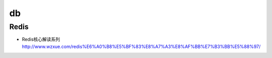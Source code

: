 db
============

Redis
---------------

* Redis核心解读系列 http://www.wzxue.com/redis%E6%A0%B8%E5%BF%83%E8%A7%A3%E8%AF%BB%E7%B3%BB%E5%88%97/

